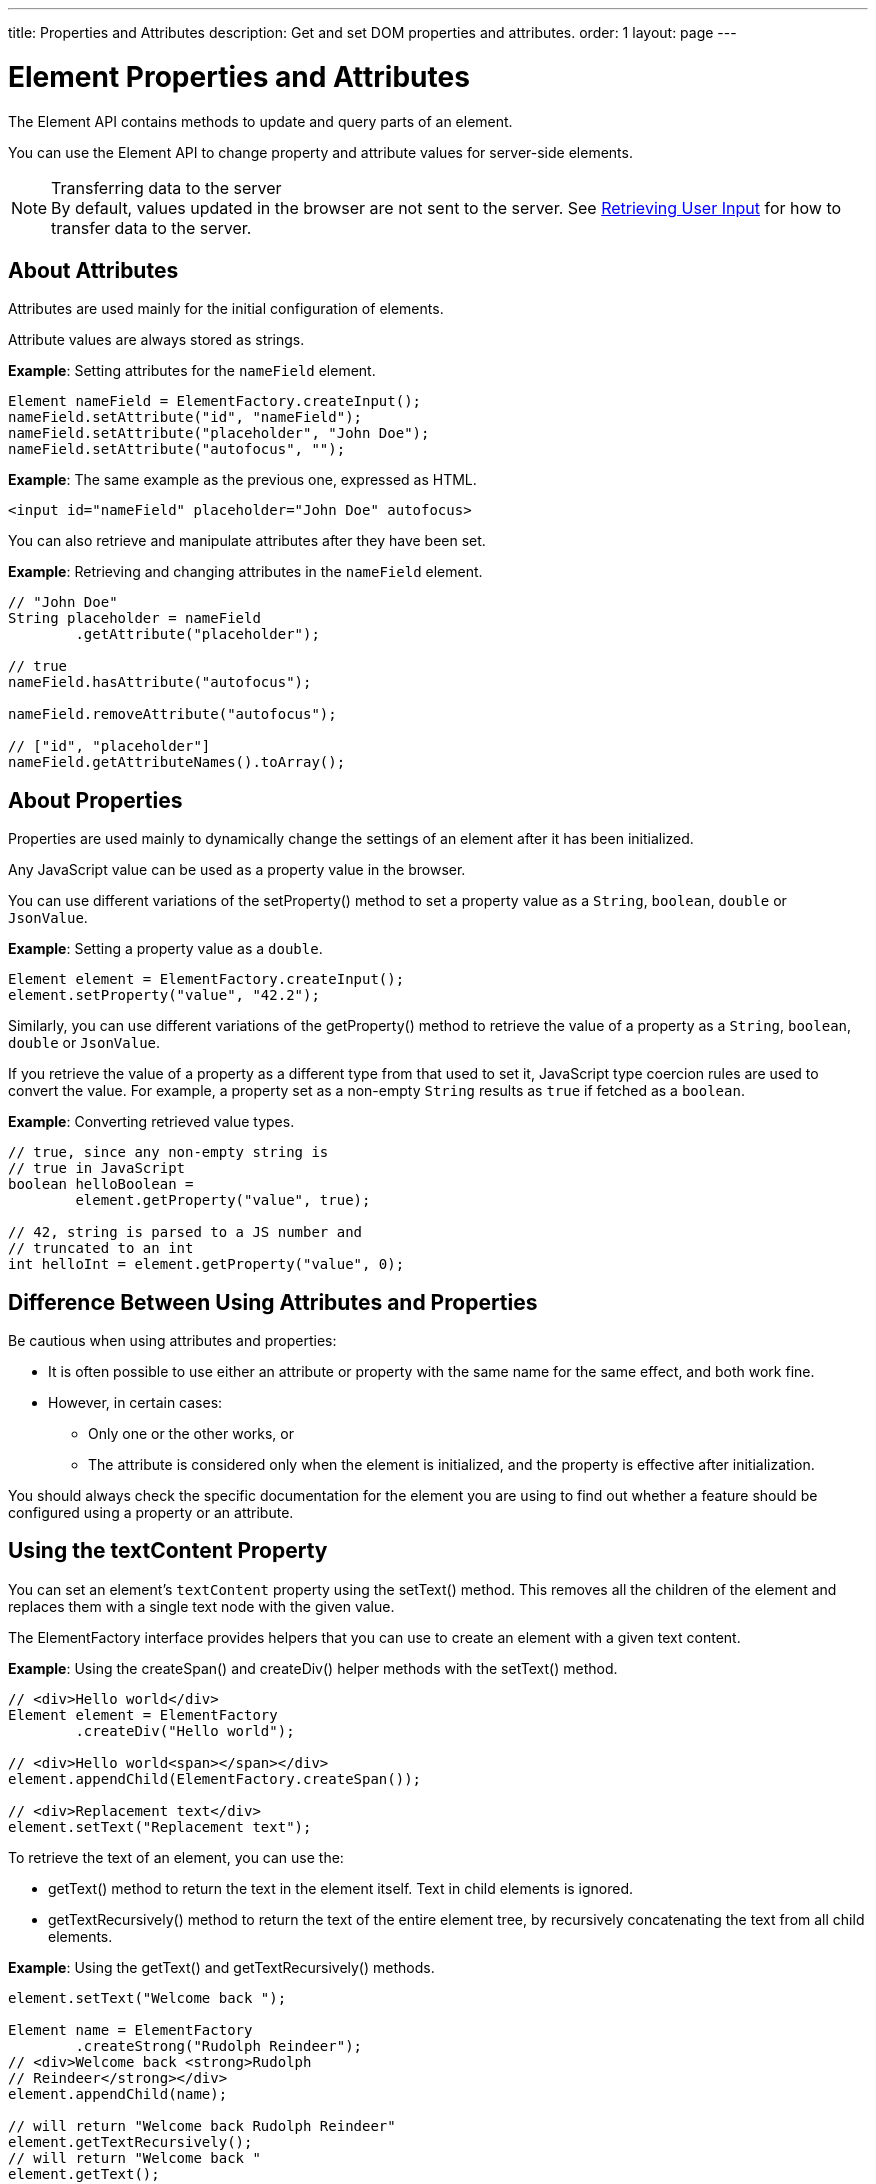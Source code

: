 ---
title: Properties and Attributes
description: Get and set DOM properties and attributes.
order: 1
layout: page
---

= Element Properties and Attributes

The Element API contains methods to update and query parts of an element.

You can use the Element API to change property and attribute values for server-side elements.

.Transferring data to the server
[NOTE]
By default, values updated in the browser are not sent to the server.
See <<user-input#,Retrieving User Input>> for how to transfer data to the server.

== About Attributes

Attributes are used mainly for the initial configuration of elements.

Attribute values are always stored as strings.

*Example*: Setting attributes for the `nameField` element.

[source,java]
----
Element nameField = ElementFactory.createInput();
nameField.setAttribute("id", "nameField");
nameField.setAttribute("placeholder", "John Doe");
nameField.setAttribute("autofocus", "");
----

*Example*: The same example as the previous one, expressed as HTML.

[source,html]
----
<input id="nameField" placeholder="John Doe" autofocus>
----

You can also retrieve and manipulate attributes after they have been set.

*Example*: Retrieving and changing attributes in the `nameField` element.
[source,java]
----
// "John Doe"
String placeholder = nameField
        .getAttribute("placeholder");

// true
nameField.hasAttribute("autofocus");

nameField.removeAttribute("autofocus");

// ["id", "placeholder"]
nameField.getAttributeNames().toArray();
----

== About Properties

Properties are used mainly to dynamically change the settings of an element after it has been initialized.

Any JavaScript value can be used as a property value in the browser.

You can use different variations of the [methodname]#setProperty()# method to set a property value as a `String`, `boolean`, `double` or `JsonValue`.

*Example*: Setting a property value as a `double`.
[source,java]
----
Element element = ElementFactory.createInput();
element.setProperty("value", "42.2");
----

Similarly, you can use different variations of the [methodname]#getProperty()# method to retrieve the value of a property as a `String`, `boolean`, `double` or `JsonValue`.

If you retrieve the value of a property as a different type from that used to set it, JavaScript type coercion rules are used to convert the value.
For example, a property set as a non-empty `String` results as `true` if fetched as a `boolean`.

*Example*: Converting retrieved value types.

[source,java]
----
// true, since any non-empty string is
// true in JavaScript
boolean helloBoolean =
        element.getProperty("value", true);

// 42, string is parsed to a JS number and
// truncated to an int
int helloInt = element.getProperty("value", 0);
----

== Difference Between Using Attributes and Properties

Be cautious when using attributes and properties:

* It is often possible to use either an attribute or property with the same name for the same effect, and both work fine.
* However, in certain cases:
** Only one or the other works, or
** The attribute is considered only when the element is initialized, and the property is effective after initialization.

You should always check the specific documentation for the element you are using to find out whether a feature should be configured using a property or an attribute.

pass:[<!-- vale Vaadin.Headings = NO -->]

== Using the textContent Property

pass:[<!-- vale Vaadin.Headings = YES -->]

You can set an element's `textContent` property using the [methodname]#setText()# method.
This removes all the children of the element and replaces them with a single text node with the given value.

The [interfacename]#ElementFactory# interface provides helpers that you can use to create an element with a given text content.

*Example*: Using the [methodname]#createSpan()# and [methodname]#createDiv()# helper methods with the [methodname]#setText()# method.

[source,java]
----
// <div>Hello world</div>
Element element = ElementFactory
        .createDiv("Hello world");

// <div>Hello world<span></span></div>
element.appendChild(ElementFactory.createSpan());

// <div>Replacement text</div>
element.setText("Replacement text");
----

To retrieve the text of an element, you can use the:

* [methodname]#getText()# method to return the text in the element itself. Text in child elements is ignored.
* [methodname]#getTextRecursively()# method to return the text of the entire element tree, by recursively concatenating the text from all child elements.

*Example*: Using the [methodname]#getText()# and [methodname]#getTextRecursively()# methods.

[source,java]
----
element.setText("Welcome back ");

Element name = ElementFactory
        .createStrong("Rudolph Reindeer");
// <div>Welcome back <strong>Rudolph
// Reindeer</strong></div>
element.appendChild(name);

// will return "Welcome back Rudolph Reindeer"
element.getTextRecursively();
// will return "Welcome back "
element.getText();

----
